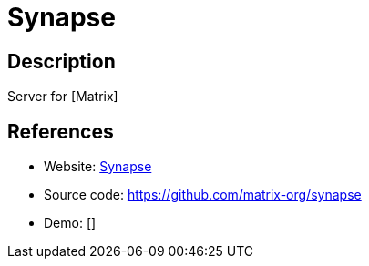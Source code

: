 = Synapse

:Name:          Synapse
:Language:      Synapse
:License:       Apache-2.0
:Topic:         Communication systems
:Category:      Custom communication systems
:Subcategory:   

// END-OF-HEADER. DO NOT MODIFY OR DELETE THIS LINE

== Description

Server for [Matrix]

== References

* Website: http://matrix.org/docs/projects/server/synapse.html[Synapse]
* Source code: https://github.com/matrix-org/synapse[https://github.com/matrix-org/synapse]
* Demo: []
